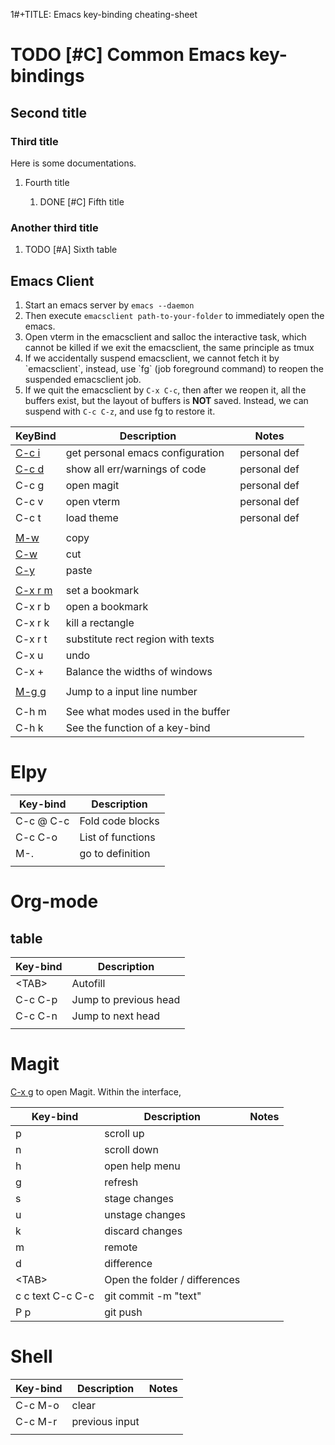 1#+TITLE: Emacs key-binding cheating-sheet
#+author : Shuoxue Li

* TODO [#C] Common Emacs key-bindings

** Second title

*** Third title

Here is some documentations.

**** Fourth title

***** DONE [#C] Fifth title

*** Another third title

****** TODO [#A] Sixth table

** Emacs Client

1. Start an emacs server by ~emacs --daemon~
2. Then execute ~emacsclient path-to-your-folder~ to immediately open the emacs.
3. Open vterm in the emacsclient and salloc the interactive task, which cannot be killed if we exit the emacsclient, the same principle as tmux
4. If we accidentally suspend emacsclient, we cannot fetch it by `emacsclient`, instead, use `fg` (job foreground command) to reopen the suspended emacsclient job.
5. If we quit the emacsclient by ~C-x C-c~, then after we reopen it, all the buffers exist, but the layout of buffers is *NOT* saved. Instead, we can suspend with ~C-c C-z~, and use fg to restore it.


| KeyBind | Description                       | Notes        |
|---------+-----------------------------------+--------------|
| [[function-help:open_init_config][C-c i]]   | get personal emacs configuration  | personal def |
| [[function-help:flymake-show-buffer-diagnostics][C-c d]]   | show all err/warnings of code     | personal def |
| C-c g   | open magit                        | personal def |
| C-c v   | open vterm                        | personal def |
| C-c t   | load theme                        | personal def |
|         |                                   |              |
| [[function-help:kill-ring-save][M-w]]     | copy                              |              |
| [[function-help:kill-region][C-w]]     | cut                               |              |
| [[function-help:yank][C-y]]     | paste                             |              |
|         |                                   |              |
| [[function-help:bookmark-set][C-x r m]] | set a bookmark                    |              |
| C-x r b | open a bookmark                   |              |
| C-x r k | kill a rectangle                  |              |
| C-x r t | substitute rect region with texts |              |
| C-x u   | undo                              |              |
| C-x +   | Balance the widths of windows     |              |
|         |                                   |              |
| [[function-help:goto-line][M-g g]]   | Jump to a input line number       |              |
|         |                                   |              |
| C-h m   | See what modes used in the buffer |              |
| C-h k   | See the function of a key-bind    |              |



* Elpy
| Key-bind  | Description       |
|-----------+-------------------|
| C-c @ C-c | Fold code blocks  |
| C-c C-o   | List of functions |
| M-.       | go to definition  |
|           |                   |

* Org-mode
** table
| Key-bind | Description           |
|----------+-----------------------|
| <TAB>    | Autofill              |
| C-c C-p  | Jump to previous head |
| C-c C-n  | Jump to next head     |
|          |                       |

* Magit
[[function-help:magit-status][C-x g]] to open Magit. Within the interface,

| Key-bind         | Description                   | Notes |
|------------------+-------------------------------+-------|
| p                | scroll up                     |       |
| n                | scroll down                   |       |
| h                | open help menu                |       |
| g                | refresh                       |       |
| s                | stage changes                 |       |
| u                | unstage changes               |       |
| k                | discard changes               |       |
| m                | remote                        |       |
| d                | difference                    |       |
| <TAB>            | Open the folder / differences |       |
| c c text C-c C-c | git commit -m "text"          |       |
| P p              | git push                      |       |

* Shell

| Key-bind | Description    | Notes |
|----------+----------------+-------|
| C-c M-o  | clear          |       |
| C-c M-r  | previous input |       |
|          |                |       |

